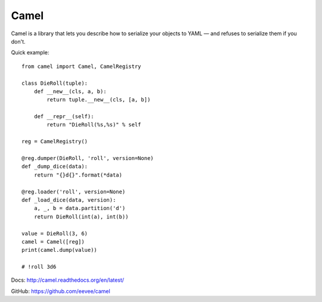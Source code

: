 Camel
=====

Camel is a library that lets you describe how to serialize your objects to
YAML — and refuses to serialize them if you don't.

Quick example::

    from camel import Camel, CamelRegistry

    class DieRoll(tuple):
        def __new__(cls, a, b):
            return tuple.__new__(cls, [a, b])

        def __repr__(self):
            return "DieRoll(%s,%s)" % self

    reg = CamelRegistry()

    @reg.dumper(DieRoll, 'roll', version=None)
    def _dump_dice(data):
        return "{}d{}".format(*data)

    @reg.loader('roll', version=None)
    def _load_dice(data, version):
        a, _, b = data.partition('d')
        return DieRoll(int(a), int(b))

    value = DieRoll(3, 6)
    camel = Camel([reg])
    print(camel.dump(value))

    # !roll 3d6

Docs: http://camel.readthedocs.org/en/latest/

GitHub: https://github.com/eevee/camel


